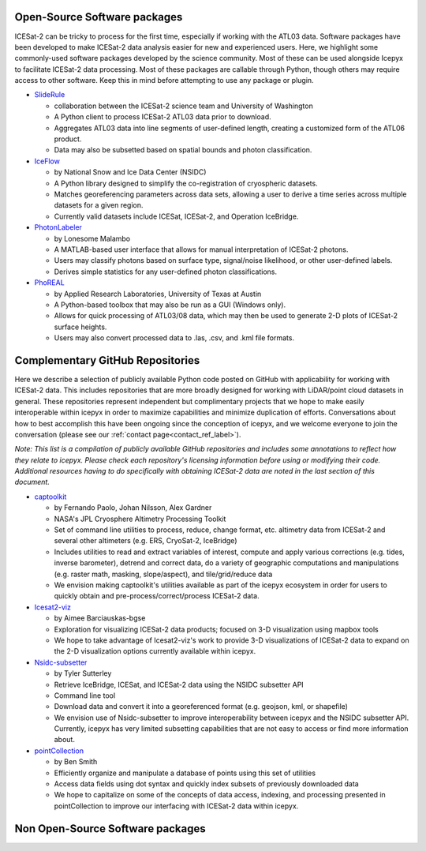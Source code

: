 .. _resource_software_label:

Open-Source Software packages
-----------------------------
ICESat-2 can be tricky to process for the first time, especially if working with the ATL03 data. Software packages have been developed to make ICESat-2 data analysis easier for new and experienced users. 
Here, we highlight some commonly-used software packages developed by the science community. Most of these can be used alongside Icepyx to facilitate ICESat-2 data processing.
Most of these packages are callable through Python, though others may require access to other software. Keep this in mind before attempting to use any package or plugin.

* `SlideRule <https://github.com/ICESat2-SlideRule/sliderule-icesat2>`_

  - collaboration between the ICESat-2 science team and University of Washington
  - A Python client to process ICESat-2 ATL03 data prior to download.
  - Aggregates ATL03 data into line segments of user-defined length, creating a customized form of the ATL06 product.
  - Data may also be subsetted based on spatial bounds and photon classification.
  
* `IceFlow <https://github.com/nsidc/NSIDC-Data-Tutorials/tree/main/notebooks/iceflow>`_
 
  - by National Snow and Ice Data Center (NSIDC)
  - A Python library designed to simplify the co-registration of cryospheric datasets.
  - Matches georeferencing parameters across data sets, allowing a user to derive a time series across multiple datasets for a given region.
  - Currently valid datasets include ICESat, ICESat-2, and Operation IceBridge.
   
* `PhotonLabeler <https://github.com/Oht0nger/PhoLabeler>`_
  
  - by Lonesome Malambo
  - A MATLAB-based user interface that allows for manual interpretation of ICESat-2 photons.
  - Users may classify photons based on surface type, signal/noise likelihood, or other user-defined labels.
  - Derives simple statistics for any user-defined photon classifications.
    
* `PhoREAL <https://github.com/icesat-2UT/PhoREAL>`_

  - by Applied Research Laboratories, University of Texas at Austin
  - A Python-based toolbox that may also be run as a GUI (Windows only).
  - Allows for quick processing of ATL03/08 data, which may then be used to generate 2-D plots of ICESat-2 surface heights.
  - Users may also convert processed data to .las, .csv, and .kml file formats.
  

   


.. _complementary_GH_repos_label:

Complementary GitHub Repositories
---------------------------------
Here we describe a selection of publicly available Python code posted on GitHub with applicability for working with ICESat-2 data. 
This includes repositories that are more broadly designed for working with LiDAR/point cloud datasets in general. 
These repositories represent independent but complimentary projects that we hope to make easily interoperable within icepyx in order to maximize capabilities and minimize duplication of efforts. 
Conversations about how to best accomplish this have been ongoing since the conception of icepyx, and we welcome everyone to join the conversation (please see our :ref:`contact page<contact_ref_label>`).

*Note: This list is a compilation of publicly available GitHub repositories and includes some annotations to reflect how they relate to icepyx. 
Please check each repository's licensing information before using or modifying their code. 
Additional resources having to do specifically with obtaining ICESat-2 data are noted in the last section of this document.*

* `captoolkit <https://github.com/fspaolo/captoolkit>`_

  - by Fernando Paolo, Johan Nilsson, Alex Gardner
  - NASA's JPL Cryosphere Altimetry Processing Toolkit
  - Set of command line utilities to process, reduce, change format, etc. altimetry data from ICESat-2 and several other altimeters (e.g. ERS, CryoSat-2, IceBridge)
  - Includes utilities to read and extract variables of interest, compute and apply various corrections (e.g. tides, inverse barometer), detrend and correct data, do a variety of geographic computations and manipulations (e.g. raster math, masking, slope/aspect), and tile/grid/reduce data
  - We envision making captoolkit's utilities available as part of the icepyx ecosystem in order for users to quickly obtain and pre-process/correct/process ICESat-2 data.

* `Icesat2-viz <https://github.com/abarciauskas-bgse/icesat2-viz>`_

  - by Aimee Barciauskas-bgse
  - Exploration for visualizing ICESat-2 data products; focused on 3-D visualization using mapbox tools
  - We hope to take advantage of Icesat2-viz's work to provide 3-D visualizations of ICESat-2 data to expand on the 2-D visualization options currently available within icepyx.

* `Nsidc-subsetter <https://github.com/tsutterley/nsidc-subsetter>`_

  - by Tyler Sutterley
  - Retrieve IceBridge, ICESat, and ICESat-2 data using the NSIDC subsetter API
  - Command line tool
  - Download data and convert it into a georeferenced format (e.g. geojson, kml, or shapefile)
  - We envision use of Nsidc-subsetter to improve interoperability between icepyx and the NSIDC subsetter API. Currently, icepyx has very limited subsetting capabilities that are not easy to access or find more information about.

* `pointCollection <https://github.com/SmithB/pointCollection>`_

  - by Ben Smith
  - Efficiently organize and manipulate a database of points using this set of utilities
  - Access data fields using dot syntax and quickly index subsets of previously downloaded data
  - We hope to capitalize on some of the concepts of data access, indexing, and processing presented in pointCollection to improve our interfacing with ICESat-2 data within icepyx.


Non Open-Source Software packages
---------------------------------
